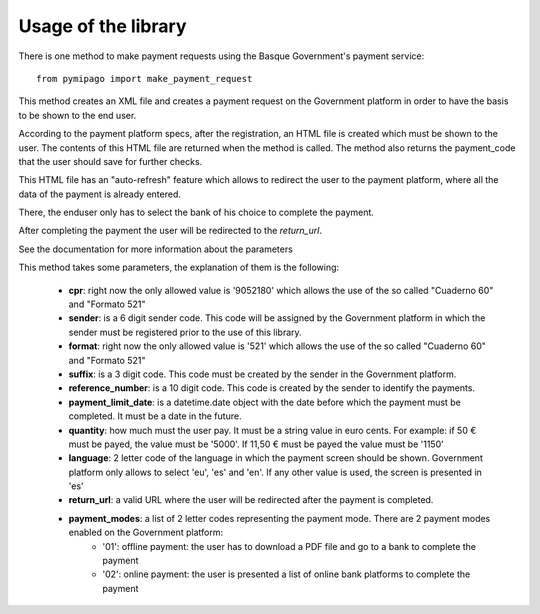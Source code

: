 ====================
Usage of the library
====================

There is one method to make payment requests using the Basque Government's payment service::

    from pymipago import make_payment_request

This method creates an XML file and creates a payment request on the Government platform
in order to have the basis to be shown to the end user.

According to the payment platform specs, after the registration, an HTML file is created
which must be shown to the user. The contents of this HTML file are returned when the method
is called. The method also returns the payment_code that the user should save for further checks.

This HTML file has an "auto-refresh" feature which allows to
redirect the user to the payment platform, where all the data of the payment is already
entered.

There, the enduser only has to select the bank of his choice to complete the payment.

After completing the payment the user will be redirected to the `return_url`.

See the documentation for more information about the parameters


This method takes some parameters, the explanation of them is the following:

    - **cpr**: right now the only allowed value is '9052180' which allows the use of the so called "Cuaderno 60" and "Formato 521"

    - **sender**: is a 6 digit sender code. This code will be assigned by the Government platform in which the sender must be registered prior to the use of this library.

    - **format**: right now the only allowed value is '521' which allows the use of the so called "Cuaderno 60" and "Formato 521"

    - **suffix**: is a 3 digit code. This code must be created by the sender in the Government platform.

    - **reference_number**: is a 10 digit code. This code is created by the sender to identify the payments.

    - **payment_limit_date**: is a datetime.date object with the date before which the payment must be completed. It must be a date in the future.

    - **quantity**: how much must the user pay. It must be a string value in euro cents. For example: if 50 € must be payed, the value must be '5000'. If 11,50 € must be payed the value must be '1150'

    - **language**: 2 letter code of the language in which the payment screen should be shown. Government platform only allows to select 'eu', 'es' and 'en'. If any other value is used, the screen is presented in 'es'

    - **return_url**: a valid URL where the user will be redirected after the payment is completed.

    - **payment_modes**: a list of 2 letter codes representing the payment mode. There are 2 payment modes enabled on the Government platform:
         - '01': offline payment: the user has to download a PDF file and go to a bank to complete the payment
         - '02': online payment: the user is presented a list of online bank platforms to complete the payment


